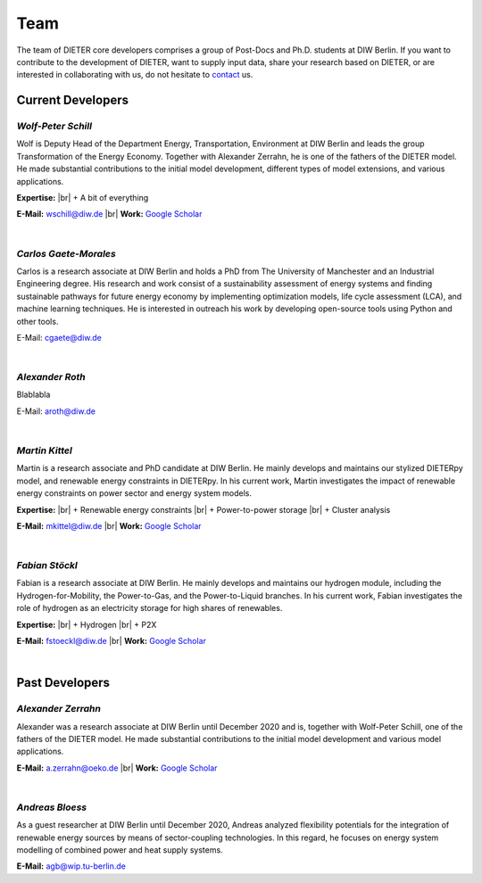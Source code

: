 .. |br| raw:: html

    <br>

************************
Team
************************

The team of DIETER core developers comprises a group of Post-Docs and Ph.D. students at DIW Berlin. If you want to contribute to the development of DIETER, want to supply input data, share your research based on DIETER, or are interested in collaborating with us, do not hesitate to contact_ us.

.. _contact: wschill@diw.de

Current Developers
========================

*Wolf-Peter Schill*
""""""""""""""""""

.. image:: https://www.diw.de/sixcms/media.php/37/thumbnails/WSchill.jpg.568394.jpg
      :width: 150

Wolf is Deputy Head of the Department Energy, Transportation, Environment at DIW Berlin and leads the group Transformation of the Energy Economy. Together with Alexander Zerrahn, he is one of the fathers of the DIETER model. He made substantial contributions to the initial model development, different types of model extensions, and various applications.

**Expertise:** |br|
+ A bit of everything

**E-Mail:** wschill@diw.de |br| **Work:** `Google Scholar <https://scholar.google.com/citations?user=Y6aa6xgAAAAJ&hl=de&oi=sra>`_

|

*Carlos Gaete-Morales*
""""""""""""""""""

.. image:: https://www.diw.de/sixcms/media.php/37/thumbnails/CGaete.jpg.574923.jpg
  :width: 150

Carlos is a research associate at DIW Berlin and holds a PhD from The University of Manchester and an Industrial Engineering degree. His research and work consist of a sustainability assessment of energy systems and finding sustainable pathways for future energy economy by implementing optimization models, life cycle assessment (LCA), and machine learning techniques. He is interested in outreach his work by developing open-source tools using Python and other tools.

E-Mail: cgaete@diw.de

|

*Alexander Roth*
""""""""""""""""""

.. image:: https://www.diw.de/sixcms/media.php/37/thumbnails/ARoth.jpg.551959.jpg
  :width: 150

Blablabla

E-Mail: aroth@diw.de

|

*Martin Kittel*
""""""""""""""""""

.. image:: https://www.diw.de/sixcms/media.php/37/thumbnails/MKittel.jpg.551922.jpg
  :width: 150

Martin is a research associate and PhD candidate at DIW Berlin. He mainly develops and maintains our stylized DIETERpy model, and renewable energy constraints in DIETERpy. In his current work, Martin investigates the impact of renewable energy constraints on power sector and energy system models.

**Expertise:** |br|
+ Renewable energy constraints |br|
+ Power-to-power storage |br|
+ Cluster analysis

**E-Mail:** mkittel@diw.de |br| **Work:** `Google Scholar <https://scholar.google.com/citations?user=wpZdqusAAAAJ&hl=de&oi=sra>`_

|

*Fabian Stöckl*
""""""""""""""""""

.. image:: https://www.diw.de/sixcms/media.php/37/thumbnails/FStoeckl.jpg.546586.jpg
  :width: 150

Fabian is a research associate at DIW Berlin. He mainly develops and maintains our hydrogen module, including the Hydrogen-for-Mobility, the Power-to-Gas, and the Power-to-Liquid branches. In his current work, Fabian investigates the role of hydrogen as an electricity storage for high shares of renewables.

**Expertise:** |br|
+ Hydrogen |br|
+ P2X

**E-Mail:** fstoeckl@diw.de |br| **Work:** `Google Scholar <https://scholar.google.com/citations?user=aPcI00QAAAAJ&hl=de&oi=sra>`_

|

Past Developers
========================

*Alexander Zerrahn*
""""""""""""""""""

.. image:: https://www.diw.de/sixcms/media.php/37/thumbnails/AZerrahn.jpg.546210.jpg
  :width: 150

Alexander was a research associate at DIW Berlin until December 2020 and is, together with Wolf-Peter Schill, one of the fathers of the DIETER model. He made substantial contributions to the initial model development and various model applications.

**E-Mail:** a.zerrahn@oeko.de |br| **Work:** `Google Scholar <https://scholar.google.at/citations?user=cPPu_1QAAAAJ&hl=de>`_

|

*Andreas Bloess*
""""""""""""""""""

.. image:: https://gitlab.com/diw-evu/dieter_public/dieterpy/-/raw/4b5f812b505e377f5fed60d52e89d034b552ed80/docs/misc/abloess.jpg
  :width: 150

As a guest researcher at DIW Berlin until December 2020, Andreas analyzed flexibility potentials for the integration of renewable energy sources by means of sector-coupling technologies. In this regard, he focuses on energy system modelling of combined power and heat supply systems.

**E-Mail:** agb@wip.tu-berlin.de
